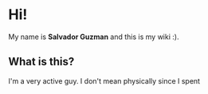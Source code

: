* Hi!
  My name is *Salvador Guzman* and this is my wiki :).
** What is this?
   I'm a very active guy. I don't mean physically since I spent 
